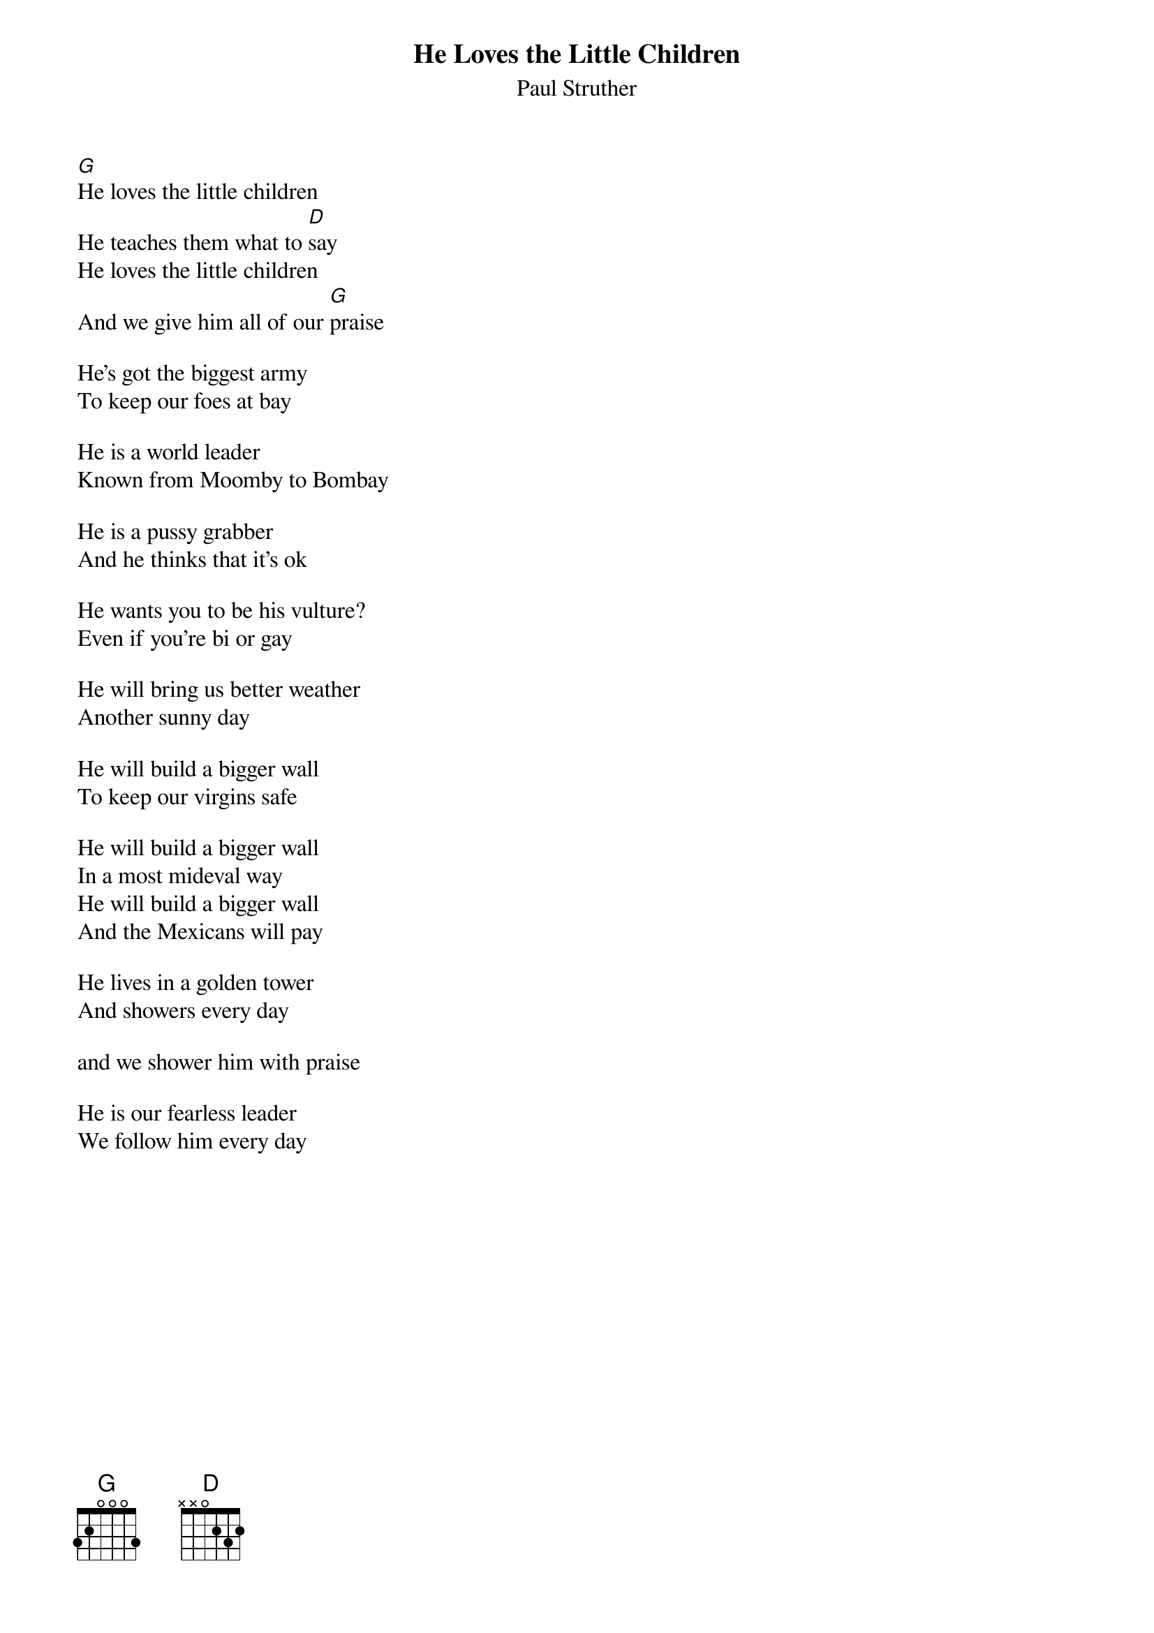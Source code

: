 {t:He Loves the Little Children}
{st:Paul Struther}

[G]He loves the little children
He teaches them what to [D]say
He loves the little children
And we give him all of our [G]praise

He's got the biggest army
To keep our foes at bay

He is a world leader
Known from Moomby to Bombay

He is a pussy grabber
And he thinks that it's ok

He wants you to be his vulture? 
Even if you're bi or gay

He will bring us better weather
Another sunny day

He will build a bigger wall
To keep our virgins safe

He will build a bigger wall
In a most mideval way
He will build a bigger wall
And the Mexicans will pay

He lives in a golden tower
And showers every day

and we shower him with praise

He is our fearless leader
We follow him every day
